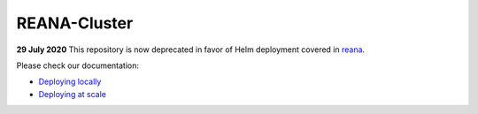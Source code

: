 ===============
 REANA-Cluster
===============

**29 July 2020** This repository is now deprecated in favor of
Helm deployment covered in `reana <https://github.com/reanahub/reana>`_.

Please check our documentation:

- `Deploying locally <http://docs.reana.io/development/deploying-locally/>`_
- `Deploying at scale <http://docs.reana.io/development/deploying-at-scale/>`_
